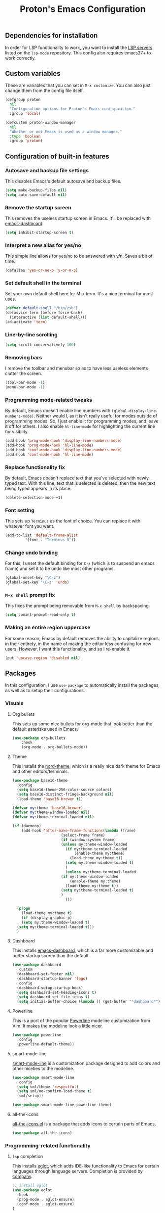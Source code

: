 #+TITLE: Proton's Emacs Configuration
** Dependencies for installation
In order for LSP functionality to work, you want to install the [[https://github.com/emacs-lsp/lsp-mode#supported-languages][LSP servers]] listed on the =lsp-mode= repository.
This config also requires emacs27+ to work correctly.
** Custom variables
These are variables that you can set in =M-x customize=. You can also just change them from the config file itself.
#+BEGIN_SRC emacs-lisp
  (defgroup proton
    nil
    "Configuration options for Proton's Emacs configuration."
    :group 'local)

  (defcustom proton-window-manager
    nil
    "Whether or not Emacs is used as a window manager."
    :type 'boolean
    :group 'proton)
#+END_SRC
** Configuration of built-in features
*** Autosave and backup file settings
This disables Emacs's default autosave and backup files.
#+BEGIN_SRC emacs-lisp
  (setq make-backup-files nil)
  (setq auto-save-default nil)
#+END_SRC
*** Remove the startup screen
This removes the useless startup screen in Emacs. It'll be replaced with [[https://github.com/emacs-dashboard/emacs-dashboard][emacs-dashboard]].
#+BEGIN_SRC emacs-lisp
  (setq inhibit-startup-screen t)
#+END_SRC
*** Interpret a new alias for yes/no
This simple line allows for yes/no to be answered with y/n. Saves a bit of time.
#+BEGIN_SRC emacs-lisp
  (defalias 'yes-or-no-p 'y-or-n-p)
#+END_SRC
*** Set default shell in the terminal
Set your own default shell here for M-x term. It's a nice terminal for most uses.
#+BEGIN_SRC emacs-lisp
  (defvar default-shell "/bin/zsh")
  (defadvice term (before force-bash)
    (interactive (list default-shell)))
  (ad-activate 'term)
#+END_SRC
*** Line-by-line scrolling
#+BEGIN_SRC emacs-lisp
  (setq scroll-conservatively 100)
#+END_SRC
*** Removing bars
I remove the toolbar and menubar so as to have less useless elements clutter the screen.
#+BEGIN_SRC emacs-lisp
  (tool-bar-mode -1)
  (menu-bar-mode -1)
#+END_SRC
*** Programming mode-related tweaks
By default, Emacs doesn't enable line numbers with =(global-display-line-numbers-mode)=. 
Neither would I, as it isn't really useful for modes outside of programming modes. 
So, I just enable it for programming modes, and leave it off for others.
I also enable =hl-line-mode= for highlighting the current line for visiblity.
#+BEGIN_SRC emacs-lisp
  (add-hook 'prog-mode-hook 'display-line-numbers-mode)
  (add-hook 'prog-mode-hook 'hl-line-mode)
  (add-hook 'conf-mode-hook 'display-line-numbers-mode)
  (add-hook 'conf-mode-hook 'hl-line-mode)
#+END_SRC
*** Replace functionality fix
By default, Emacs doesn't replace text that you've selected with newly typed text. With this line, text that is selected is deleted, then the new text being typed appears in its place.
#+BEGIN_SRC emacs-lisp
  (delete-selection-mode +1)
#+END_SRC
*** Font setting
This sets up =Terminus= as the font of choice. You can replace it with whatever font you want.
#+BEGIN_SRC emacs-lisp
  (add-to-list 'default-frame-alist
	       '(font . "Terminus-8"))
#+END_SRC
*** Change undo binding
For this, I unset the default binding for =C-z= (which is to suspend an emacs frame) and set it to be 
undo like most other programs.
#+BEGIN_SRC emacs-lisp
  (global-unset-key "\C-z")
  (global-set-key "\C-z" 'undo)
#+END_SRC
*** =M-x shell= prompt fix
This fixes the prompt being removable from =M-x shell= by backspacing.
#+BEGIN_SRC emacs-lisp
  (setq comint-prompt-read-only t)
#+END_SRC
*** Making an entire region uppercase
For some reason, Emacs by default removes the ability to capitalize regions in their
entirety, in the name of making the editor less confusing for new users. However,
I want this functionality, and so I re-enable it.
#+BEGIN_SRC emacs-lisp
  (put 'upcase-region 'disabled nil)
#+END_SRC
** Packages
In this configuration, I use =use-package= to automatically install the packages, 
as well as to setup their configurations.
*** Visuals
**** Org bullets
This sets up some nice bullets for org-mode that look better than the default asterisks used in Emacs.
#+BEGIN_SRC emacs-lisp
  (use-package org-bullets
      :hook 
      (org-mode . org-bullets-mode))
#+END_SRC
**** Theme
This installs the [[https://github.com/arcticicestudio/nord-emacs][nord-theme]], which is a really nice dark theme for Emacs and other editors/terminals.
#+BEGIN_SRC emacs-lisp
  (use-package base16-theme
    :config
    (setq base16-theme-256-color-source colors)
    (setq base16-distinct-fringe-background nil)
    (load-theme 'base16-brewer t))

  (defvar my:theme 'base16-brewer)
  (defvar my:theme-window-loaded nil)
  (defvar my:theme-terminal-loaded nil)

  (if (daemonp)
      (add-hook 'after-make-frame-functions(lambda (frame)
					    (select-frame frame)
					    (if (window-system frame)
						(unless my:theme-window-loaded
						  (if my:theme-terminal-loaded
						      (enable-theme my:theme)
						    (load-theme my:theme t))
						  (setq my:theme-window-loaded t)
						  )
					      (unless my:theme-terminal-loaded
						(if my:theme-window-loaded
						    (enable-theme my:theme)
						  (load-theme my:theme t))
						(setq my:theme-terminal-loaded t)
						)
					      )))

    (progn
      (load-theme my:theme t)
      (if (display-graphic-p)
	  (setq my:theme-window-loaded t)
	(setq my:theme-terminal-loaded t)))
    )
#+END_SRC
**** Dashboard
This installs [[https://github.com/emacs-dashboard/emacs-dashboard][emacs-dashboard]], which is a far more customizable and better startup screen than the default.
#+BEGIN_SRC emacs-lisp
  (use-package dashboard
    :custom
    (dashboard-set-footer nil)
    (dashboard-startup-banner 'logo)
    :config
    (dashboard-setup-startup-hook)
    (setq dashboard-set-heading-icons t)
    (setq dashboard-set-file-icons t)
    (setq initial-buffer-choice (lambda () (get-buffer "*dashboard*"))))
#+END_SRC
**** Powerline
This is a port of the popular [[https://github.com/milkypostman/powerline][Powerline]] modeline customization from Vim. It makes the modeline look a little nicer.
#+BEGIN_SRC emacs-lisp
  (use-package powerline
    :config
    (powerline-default-theme))
#+END_SRC
**** smart-mode-line
[[https://github.com/Malabarba/smart-mode-line/][smart-mode-line]] is a customization package designed to add colors and other niceties to the modeline.
#+BEGIN_SRC emacs-lisp
  (use-package smart-mode-line
    :config
    (setq sml/theme 'respectful)
    (setq sml/no-confirm-load-theme t)
    (sml/setup))

  (use-package smart-mode-line-powerline-theme)
#+END_SRC

**** all-the-icons
[[https://github.com/domtronn/all-the-icons.el][all-the-icons.el]] is a package that adds icons to certain parts of Emacs. 
#+BEGIN_SRC emacs-lisp
  (use-package all-the-icons)
#+END_SRC
*** Programming-related functionality
**** =lsp= completion
This installs [[https://github.com/joaotavora/eglot][eglot]], which adds IDE-like functionality to Emacs for certain languages through language servers. Completion is provided by [[http://company-mode.github.io/][company]].
#+BEGIN_SRC emacs-lisp
  ;; install eglot
  (use-package eglot
    :hook
    (prog-mode . eglot-ensure)
    (conf-mode . eglot-ensure)
  )

  ;; sets up company
  (use-package company
    :hook
    (prog-mode . company-mode)
    :config
    ;; recommended settings by lsp-mode
    (setq company-minimum-prefix-length 1
	  company-idle-delay 0.0
	  company-backends '((company-capf company-dabbrev-code))))
#+END_SRC
**** Magit
This installs a package called [[https://github.com/magit/magit][magit]], which allows you to use git within emacs itself. It also configures 
the bindings for =magit-status=, so one can actually use magit with its own seperate buffer in emacs.
#+BEGIN_SRC emacs-lisp
  (use-package magit
    :defer t
    :bind ("C-x g" . magit-status))
#+END_SRC
**** Flycheck
[[https://github.com/flycheck/flycheck][Flycheck]] is a syntax checking package for Emacs, with tons of languages supported by default. It's quite
handy for me, as I do programming relatively frequently, so having syntax checking constantly helps.
#+BEGIN_SRC emacs-lisp
  (use-package flycheck
    :hook
    (after-init . global-flycheck-mode))
#+END_SRC
*** Media/other desktop functionality
**** EMMS
[[https://www.gnu.org/software/emms/][EMMS]] is a multimedia system for Emacs. However, I use it as an MPD client, to interface with my already existing MPD instance on my PC.
#+BEGIN_SRC emacs-lisp
  (use-package emms
    :defer t
    :straight (emms :type git :repo "https://git.savannah.gnu.org/git/emms.git")
    :config
    (require 'emms-setup)
    (require 'emms-player-mpd)
    (emms-all)
    :custom
    (emms-seek-seconds 5)
    (emms-player-list '(emms-player-mpd))
    (emms-info-functions '(emms-info-mpd))
    (emms-player-mpd-server-name "localhost")
    (emms-player-mpd-server-port "6600")
    (emms-source-file-default-directory "~/Music/"))
#+END_SRC
**** EXWM
[[https://github.com/ch11ng/exwm][EXWM]] is an X window manager implemented entirely within Emacs. It's quite handy.
#+BEGIN_SRC emacs-lisp
  (when (eq proton-window-manager t) 
    (defun exwm-screenshot ()
      (interactive)
      (start-process-shell-command "python" nil "python ~/.scripts/screenshotter/screenshotter.py"))

    (defun exwm-launch (command)
      "Starts up an application in EXWM."
      (interactive
       (list (read-shell-command "$ ")))
      (start-process-shell-command command nil command))

    (use-package exwm
      :if window-system
      :straight (exwm :type git :host github :repo "ch11ng/exwm")
      :init
      (require 'exwm-randr)
      :custom
      (exwm-input-global-keys
       `(([?\s-d] . exwm-launch)
	 ([print] . exwm-screenshot)
	 ([?\s-r] . exwm-reset)
	 ([?\s-w] . exwm-workspace-switch)
	 ,@(mapcar (lambda (i)
		     `(,(kbd (format "s-%d" i)) .
		       (lambda ()
			 (interactive)
			 (exwm-workspace-switch-create ,i))))
		   (number-sequence 0 9))))
      (exwm-workspace-number 10)
      :config
      (setq exwm-randr-workspace-output-plist '(0 "HDMI-A-0" 1 "HDMI-A-0" 2 "HDMI-A-0" 3 "HDMI-A-0" 4 "HDMI-A-0" 5 "DisplayPort-0" 6 "DisplayPort-0" 7 "DisplayPort-0" 8 "DisplayPort-0" 9 "DisplayPort-0"))
      (exwm-enable)
      (exwm-randr-enable))

    (use-package windmove
      :bind (("s-<left>" . windmove-left)
	     ("s-<right>" . windmove-right)
	     ("s-<up>" . windmove-up)
	     ("s-<down>" . windmove-down))
      :config
      (windmove-default-keybindings 'meta)))
#+END_SRC
*** Startup fixes
**** GCMH
[[https://gitlab.com/koral/gcmh/][The Garbage Collection Magic Hack]] is a very useful tool to reduce startup time for Emacs by allowing the garbage collection to run when Emacs is idle.
#+BEGIN_SRC emacs-lisp
  (use-package gcmh
    :straight (gcmh :host gitlab :repo "koral/gcmh")
    :config 
    (require 'gcmh)
    (gcmh-mode 1))
#+END_SRC
*** Helm
[[https://github.com/emacs-helm/helm/][Helm]] is a software package that adds better autocompletion to Emacs.
#+BEGIN_SRC emacs-lisp
  (use-package helm
    :bind
    ("M-x" . helm-M-x)
    ("C-x C-f" . helm-find-files)
    :config
    (helm-mode 1))
#+END_SRC
